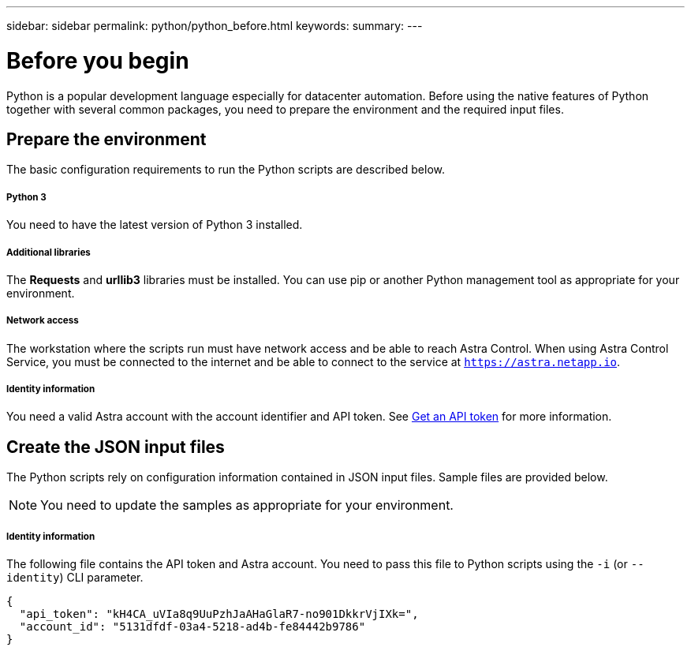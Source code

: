 ---
sidebar: sidebar
permalink: python/python_before.html
keywords:
summary:
---

= Before you begin
:hardbreaks:
:nofooter:
:icons: font
:linkattrs:
:imagesdir: ./media/

[.lead]
Python is a popular development language especially for datacenter automation. Before using the native features of Python together with several common packages, you need to prepare the environment and the required input files.

== Prepare the environment

The basic configuration requirements to run the Python scripts are described below.

===== Python 3

You need to have the latest version of Python 3 installed.

===== Additional libraries

The *Requests* and *urllib3* libraries must be installed. You can use pip or another Python management tool as appropriate for your environment.

===== Network access

The workstation where the scripts run must have network access and be able to reach Astra Control. When using Astra Control Service, you must be connected to the internet and be able to connect to the service at `https://astra.netapp.io`.

===== Identity information

You need a valid Astra account with the account identifier and API token. See link:../get-started/get_api_token.html[Get an API token] for more information.

== Create the JSON input files

The Python scripts rely on configuration information contained in JSON input files. Sample files are provided below.

[NOTE]
You need to update the samples as appropriate for your environment.

===== Identity information

The following file contains the API token and Astra account. You need to pass this file to Python scripts using the `-i` (or `--identity`) CLI parameter.

[source,json]
{
  "api_token": "kH4CA_uVIa8q9UuPzhJaAHaGlaR7-no901DkkrVjIXk=",
  "account_id": "5131dfdf-03a4-5218-ad4b-fe84442b9786"
}
